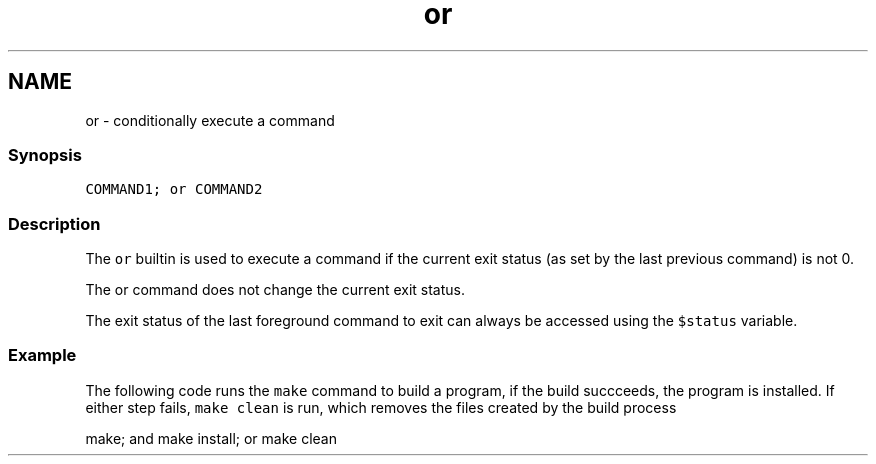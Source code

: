 .TH "or" 1 "13 Jan 2008" "Version 1.23.0" "fish" \" -*- nroff -*-
.ad l
.nh
.SH NAME
or - conditionally execute a command
.PP
.SS "Synopsis"
\fCCOMMAND1; or COMMAND2\fP
.SS "Description"
The \fCor\fP builtin is used to execute a command if the current exit status (as set by the last previous command) is not 0.
.PP
The or command does not change the current exit status.
.PP
The exit status of the last foreground command to exit can always be accessed using the \fC$status\fP variable.
.SS "Example"
The following code runs the \fCmake\fP command to build a program, if the build succceeds, the program is installed. If either step fails, \fCmake clean\fP is run, which removes the files created by the build process
.PP
.PP
.nf

make; and make install; or make clean
.fi
.PP
 
